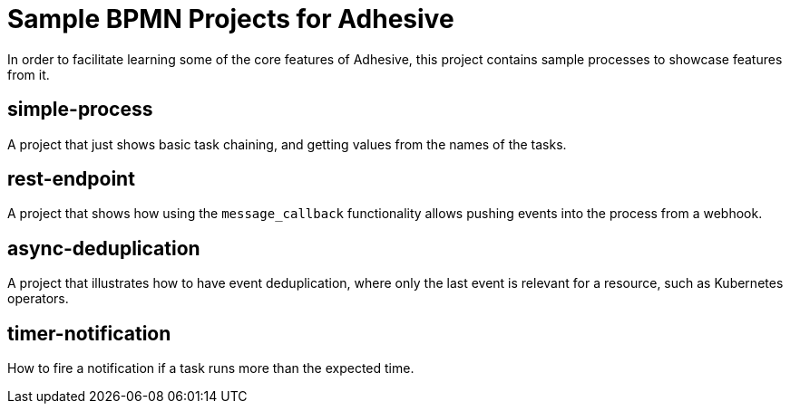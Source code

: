 = Sample BPMN Projects for Adhesive

In order to facilitate learning some of the core features of Adhesive, this
project contains sample processes to showcase features from it.


== simple-process

A project that just shows basic task chaining, and getting values from the
names of the tasks.

== rest-endpoint

A project that shows how using the `message_callback` functionality allows
pushing events into the process from a webhook.

== async-deduplication

A project that illustrates how to have event deduplication, where only the last
event is relevant for a resource, such as Kubernetes operators.

== timer-notification

How to fire a notification if a task runs more than the expected time.

